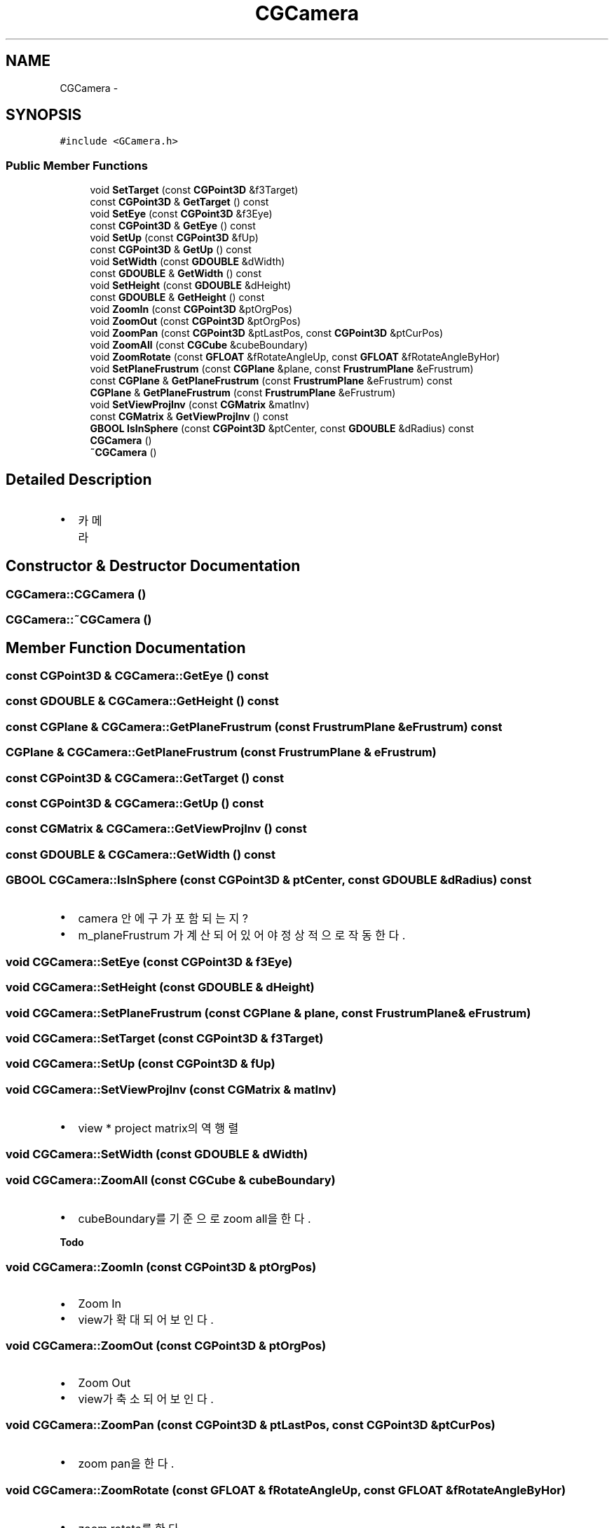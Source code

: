 .TH "CGCamera" 3 "Sat Dec 26 2015" "Version v0.1" "GEngine" \" -*- nroff -*-
.ad l
.nh
.SH NAME
CGCamera \- 
.SH SYNOPSIS
.br
.PP
.PP
\fC#include <GCamera\&.h>\fP
.SS "Public Member Functions"

.in +1c
.ti -1c
.RI "void \fBSetTarget\fP (const \fBCGPoint3D\fP &f3Target)"
.br
.ti -1c
.RI "const \fBCGPoint3D\fP & \fBGetTarget\fP () const "
.br
.ti -1c
.RI "void \fBSetEye\fP (const \fBCGPoint3D\fP &f3Eye)"
.br
.ti -1c
.RI "const \fBCGPoint3D\fP & \fBGetEye\fP () const "
.br
.ti -1c
.RI "void \fBSetUp\fP (const \fBCGPoint3D\fP &fUp)"
.br
.ti -1c
.RI "const \fBCGPoint3D\fP & \fBGetUp\fP () const "
.br
.ti -1c
.RI "void \fBSetWidth\fP (const \fBGDOUBLE\fP &dWidth)"
.br
.ti -1c
.RI "const \fBGDOUBLE\fP & \fBGetWidth\fP () const "
.br
.ti -1c
.RI "void \fBSetHeight\fP (const \fBGDOUBLE\fP &dHeight)"
.br
.ti -1c
.RI "const \fBGDOUBLE\fP & \fBGetHeight\fP () const "
.br
.ti -1c
.RI "void \fBZoomIn\fP (const \fBCGPoint3D\fP &ptOrgPos)"
.br
.ti -1c
.RI "void \fBZoomOut\fP (const \fBCGPoint3D\fP &ptOrgPos)"
.br
.ti -1c
.RI "void \fBZoomPan\fP (const \fBCGPoint3D\fP &ptLastPos, const \fBCGPoint3D\fP &ptCurPos)"
.br
.ti -1c
.RI "void \fBZoomAll\fP (const \fBCGCube\fP &cubeBoundary)"
.br
.ti -1c
.RI "void \fBZoomRotate\fP (const \fBGFLOAT\fP &fRotateAngleUp, const \fBGFLOAT\fP &fRotateAngleByHor)"
.br
.ti -1c
.RI "void \fBSetPlaneFrustrum\fP (const \fBCGPlane\fP &plane, const \fBFrustrumPlane\fP &eFrustrum)"
.br
.ti -1c
.RI "const \fBCGPlane\fP & \fBGetPlaneFrustrum\fP (const \fBFrustrumPlane\fP &eFrustrum) const "
.br
.ti -1c
.RI "\fBCGPlane\fP & \fBGetPlaneFrustrum\fP (const \fBFrustrumPlane\fP &eFrustrum)"
.br
.ti -1c
.RI "void \fBSetViewProjInv\fP (const \fBCGMatrix\fP &matInv)"
.br
.ti -1c
.RI "const \fBCGMatrix\fP & \fBGetViewProjInv\fP () const "
.br
.ti -1c
.RI "\fBGBOOL\fP \fBIsInSphere\fP (const \fBCGPoint3D\fP &ptCenter, const \fBGDOUBLE\fP &dRadius) const "
.br
.ti -1c
.RI "\fBCGCamera\fP ()"
.br
.ti -1c
.RI "\fB~CGCamera\fP ()"
.br
.in -1c
.SH "Detailed Description"
.PP 

.IP "\(bu" 2
카메라 
.PP

.SH "Constructor & Destructor Documentation"
.PP 
.SS "CGCamera::CGCamera ()"

.SS "CGCamera::~CGCamera ()"

.SH "Member Function Documentation"
.PP 
.SS "const \fBCGPoint3D\fP & CGCamera::GetEye () const"

.SS "const \fBGDOUBLE\fP & CGCamera::GetHeight () const"

.SS "const \fBCGPlane\fP & CGCamera::GetPlaneFrustrum (const \fBFrustrumPlane\fP & eFrustrum) const"

.SS "\fBCGPlane\fP & CGCamera::GetPlaneFrustrum (const \fBFrustrumPlane\fP & eFrustrum)"

.SS "const \fBCGPoint3D\fP & CGCamera::GetTarget () const"

.SS "const \fBCGPoint3D\fP & CGCamera::GetUp () const"

.SS "const \fBCGMatrix\fP & CGCamera::GetViewProjInv () const"

.SS "const \fBGDOUBLE\fP & CGCamera::GetWidth () const"

.SS "\fBGBOOL\fP CGCamera::IsInSphere (const \fBCGPoint3D\fP & ptCenter, const \fBGDOUBLE\fP & dRadius) const"

.IP "\(bu" 2
camera 안에 구가 포함되는지?
.IP "\(bu" 2
m_planeFrustrum 가 계산되어 있어야 정상적으로 작동한다\&. 
.PP

.SS "void CGCamera::SetEye (const \fBCGPoint3D\fP & f3Eye)"

.SS "void CGCamera::SetHeight (const \fBGDOUBLE\fP & dHeight)"

.SS "void CGCamera::SetPlaneFrustrum (const \fBCGPlane\fP & plane, const \fBFrustrumPlane\fP & eFrustrum)"

.SS "void CGCamera::SetTarget (const \fBCGPoint3D\fP & f3Target)"

.SS "void CGCamera::SetUp (const \fBCGPoint3D\fP & fUp)"

.SS "void CGCamera::SetViewProjInv (const \fBCGMatrix\fP & matInv)"

.IP "\(bu" 2
view * project matrix의 역행렬 
.PP

.SS "void CGCamera::SetWidth (const \fBGDOUBLE\fP & dWidth)"

.SS "void CGCamera::ZoomAll (const \fBCGCube\fP & cubeBoundary)"

.IP "\(bu" 2
cubeBoundary를 기준으로 zoom all을 한다\&. 
.PP
\fBTodo\fP
.RS 4

.RE
.PP

.PP

.SS "void CGCamera::ZoomIn (const \fBCGPoint3D\fP & ptOrgPos)"

.IP "\(bu" 2
Zoom In
.IP "\(bu" 2
view가 확대되어 보인다\&. 
.PP

.SS "void CGCamera::ZoomOut (const \fBCGPoint3D\fP & ptOrgPos)"

.IP "\(bu" 2
Zoom Out
.IP "\(bu" 2
view가 축소되어 보인다\&. 
.PP

.SS "void CGCamera::ZoomPan (const \fBCGPoint3D\fP & ptLastPos, const \fBCGPoint3D\fP & ptCurPos)"

.IP "\(bu" 2
zoom pan을 한다\&. 
.PP

.SS "void CGCamera::ZoomRotate (const \fBGFLOAT\fP & fRotateAngleUp, const \fBGFLOAT\fP & fRotateAngleByHor)"

.IP "\(bu" 2
zoom rotate를 한다\&. 
.PP

.PP
\fBParameters:\fP
.RS 4
\fIfRotateAngleUp\fP up vector 를 회전하는 각도 
.br
\fIfRotateAngleByHor\fP 가로방향을 기준으로 회전하는 각도 
.RE
.PP


.SH "Author"
.PP 
Generated automatically by Doxygen for GEngine from the source code\&.
